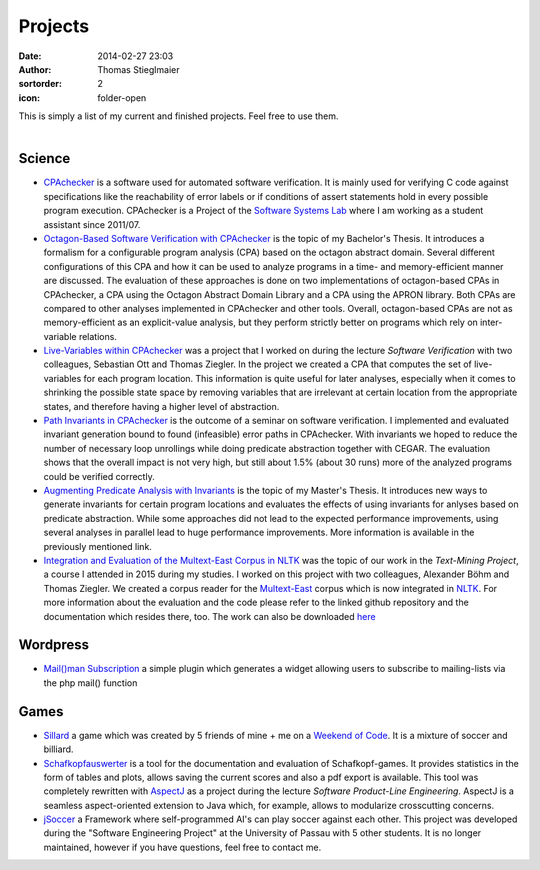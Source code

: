 Projects
########
:date: 2014-02-27 23:03
:author: Thomas Stieglmaier
:sortorder: 2
:icon: folder-open

| This is simply a list of my current and finished projects. Feel free to use them.
|

Science
-------
- `CPAchecker`_ is a software used for automated software verification. It is mainly used for verifying C code against specifications like the reachability of error labels or if conditions of assert statements hold in every possible program execution. CPAchecker is a Project of the `Software Systems Lab`_ where I am working as a student assistant since 2011/07.
- `Octagon-Based Software Verification with CPAchecker`_ is the topic of my Bachelor's Thesis. It introduces a formalism for a configurable program analysis (CPA) based on the octagon abstract domain. Several different configurations of this CPA and how it can be used to analyze programs in a time- and memory-efficient manner are discussed. The evaluation of these approaches is done on two implementations of octagon-based CPAs in CPAchecker, a CPA using the Octagon Abstract Domain Library and a CPA using the APRON library. Both CPAs are compared to other analyses implemented in CPAchecker and other tools. Overall, octagon-based CPAs are not as memory-efficient as an explicit-value analysis, but they perform strictly better on programs which rely on inter-variable relations.
- `Live-Variables within CPAchecker`_ was a project that I worked on during the lecture *Software Verification* with two colleagues, Sebastian Ott and Thomas Ziegler. In the project we created a CPA that computes the set of live-variables for each program location. This information is quite useful for later analyses, especially when it comes to shrinking the possible state space by removing variables that are irrelevant at certain location from the appropriate states, and therefore having a higher level of abstraction.
- `Path Invariants in CPAchecker`_ is the outcome of a seminar on software verification. I implemented and evaluated invariant generation bound to found (infeasible) error paths in CPAchecker. With invariants we hoped to reduce the number of necessary loop unrollings while doing predicate abstraction together with CEGAR. The evaluation shows that the overall impact is not very high, but still about 1.5% (about 30 runs) more of the analyzed programs could be verified correctly.
- `Augmenting Predicate Analysis with Invariants`_ is the topic of my Master's Thesis. It introduces new ways to generate invariants for certain program locations and evaluates the effects of using invariants for anlyses based on predicate abstraction. While some approaches did not lead to the expected performance improvements, using several analyses in parallel lead to huge performance improvements. More information is available in the previously mentioned link.
- `Integration and Evaluation of the Multext-East Corpus in NLTK`_ was the topic of our work in the *Text-Mining Project*, a course I attended in 2015 during my studies. I worked on this project with two colleagues, Alexander Böhm and Thomas Ziegler. We created a corpus reader for the `Multext-East`_ corpus which is now integrated in `NLTK`_. For more information about the evaluation and the code please refer to the linked github repository and the documentation which resides there, too. The work can also be downloaded `here`_

Wordpress
---------
- `Mail()man Subscription`_ a simple plugin which generates a widget allowing users to subscribe to mailing-lists via the php mail() function

Games
-----
- `Sillard`_ a game which was created by 5 friends of mine + me on a `Weekend of Code`_. It is a mixture of soccer and billiard.
- `Schafkopfauswerter`_ is a tool for the documentation and evaluation of Schafkopf-games. It provides statistics in the form of tables and plots, allows saving the current scores and also a pdf export is available. This tool was completely rewritten with `AspectJ`_ as a project during the lecture *Software Product-Line Engineering*. AspectJ is a seamless aspect-oriented extension to Java which, for example, allows to modularize crosscutting concerns.
- `jSoccer`_ a Framework where self-programmed AI's can play soccer against each other. This project was developed during the "Software Engineering Project" at the University of Passau with 5 other students. It is no longer maintained, however if you have questions, feel free to contact me.


.. _`Mail()man Subscription`: https://github.com/IEEE-SB-Passau/Mailman-Subscription
.. _`Sillard`: //play.google.com/store/apps/details?id=de.passau.ieee.woc.sillard.android&hl=de
.. _`Weekend of Code`: //ieee.uni-passau.de/de/event/weekend-of-code-2/
.. _`Schafkopfauswerter`: https://github.com/stieglma/Schafkopfauswerter
.. _`jSoccer`: //stieglmaier.me/uploads/jSoccer.zip
.. _`CPAchecker`: //cpachecker.sosy-lab.org
.. _`Octagon-Based Software Verification with CPAchecker`: //stieglmaier.me/uploads/thesis.pdf
.. _`Live-Variables within CPAchecker`: //stieglmaier.me/uploads/liveVariables.pdf
.. _`Software Systems Lab`: //sosy-lab.org
.. _`Integration and Evaluation of the MULTEXT-East Corpus in NLTK`: //github.com/jwacalex/MULTEX-EAST-PoS-Tagger
.. _`NLTK`: //www.nltk.org/
.. _`Multext-East`: //nl.ijs.si/ME/V4/
.. _`Path Invariants in CPAchecker`: //stieglmaier.me/uploads/invariants.pdf
.. _`AspectJ`: https://eclipse.org/aspectj/
.. _`here`: //stieglmaier.me/uploads/multext_nltk.pdf
.. _`Augmenting Predicate Analysis with Invariants`: //sosy-lab.org/research/msc/stieglmaier
